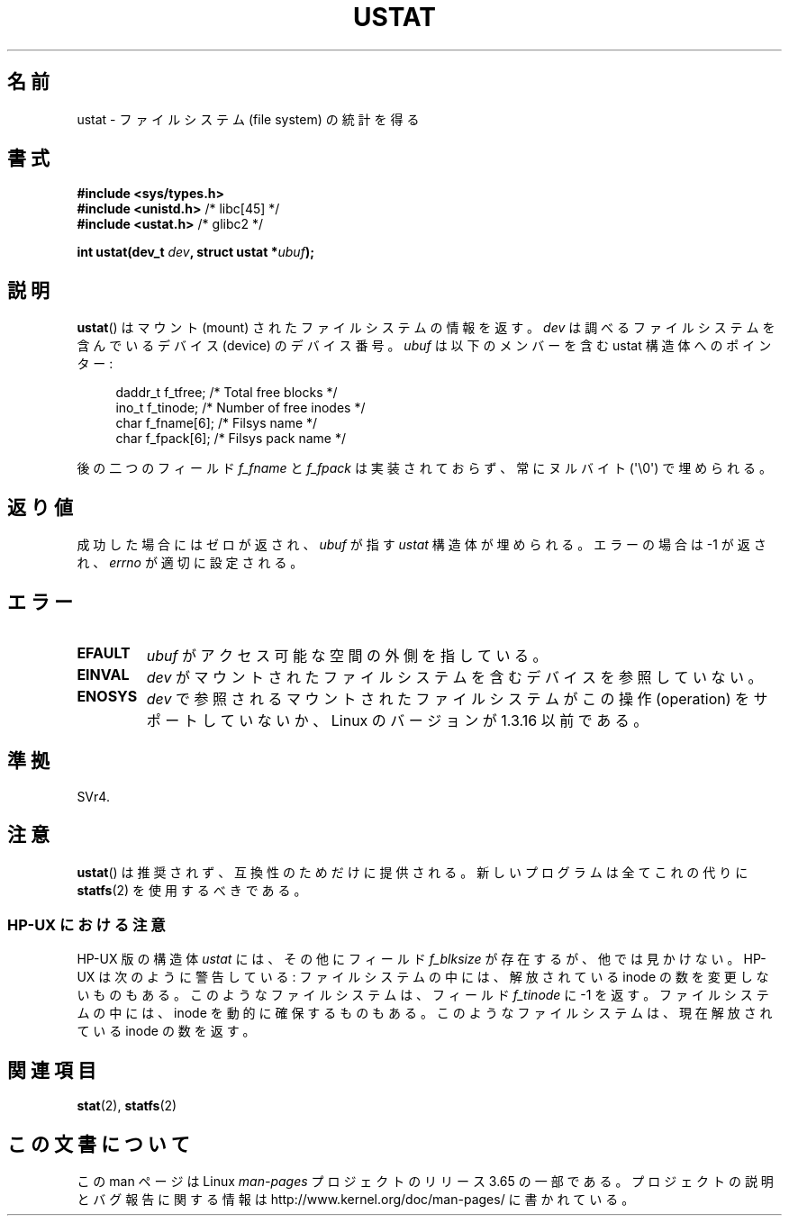 .\" Copyright (C) 1995, Thomas K. Dyas <tdyas@eden.rutgers.edu>
.\"
.\" %%%LICENSE_START(VERBATIM)
.\" Permission is granted to make and distribute verbatim copies of this
.\" manual provided the copyright notice and this permission notice are
.\" preserved on all copies.
.\"
.\" Permission is granted to copy and distribute modified versions of this
.\" manual under the conditions for verbatim copying, provided that the
.\" entire resulting derived work is distributed under the terms of a
.\" permission notice identical to this one.
.\"
.\" Since the Linux kernel and libraries are constantly changing, this
.\" manual page may be incorrect or out-of-date.  The author(s) assume no
.\" responsibility for errors or omissions, or for damages resulting from
.\" the use of the information contained herein.  The author(s) may not
.\" have taken the same level of care in the production of this manual,
.\" which is licensed free of charge, as they might when working
.\" professionally.
.\"
.\" Formatted or processed versions of this manual, if unaccompanied by
.\" the source, must acknowledge the copyright and authors of this work.
.\" %%%LICENSE_END
.\"
.\" Created  1995-08-09 Thomas K. Dyas <tdyas@eden.rutgers.edu>
.\" Modified 1997-01-31 by Eric S. Raymond <esr@thyrsus.com>
.\" Modified 2001-03-22 by aeb
.\" Modified 2003-08-04 by aeb
.\"
.\"*******************************************************************
.\"
.\" This file was generated with po4a. Translate the source file.
.\"
.\"*******************************************************************
.\"
.\" Japanese Version Copyright (c) 1996 HANATAKA Shinya
.\"         all rights reserved.
.\" Translated Wed Dec  4 23:12:06 JST 1996
.\"         by HANATAKA Shinya <hanataka@abyss.rim.or.jp>
.\" Updated & Modified Sat May 22 19:00:40 JST 2004
.\"         by Yuichi SATO <ysato444@yahoo.co.jp>
.\"
.TH USTAT 2 2003\-08\-04 Linux "Linux Programmer's Manual"
.SH 名前
ustat \- ファイルシステム (file system) の統計を得る
.SH 書式
.nf
\fB#include <sys/types.h>\fP
.br
\fB#include <unistd.h>\fP    /* libc[45] */
.br
\fB#include <ustat.h>\fP     /* glibc2 */
.sp
\fBint ustat(dev_t \fP\fIdev\fP\fB, struct ustat *\fP\fIubuf\fP\fB);\fP
.fi
.SH 説明
\fBustat\fP()  はマウント (mount) されたファイルシステムの情報を返す。 \fIdev\fP は調べるファイルシステムを含んでいるデバイス
(device) の デバイス番号。 \fIubuf\fP は以下のメンバーを含む ustat 構造体へのポインター:
.in +4n
.nf

daddr_t f_tfree;      /* Total free blocks */
ino_t   f_tinode;     /* Number of free inodes */
char    f_fname[6];   /* Filsys name */
char    f_fpack[6];   /* Filsys pack name */
.fi
.in
.PP
後の二つのフィールド \fIf_fname\fP と \fIf_fpack\fP は実装されておらず、常にヌルバイト (\(aq\e0\(aq) で埋められる。
.SH 返り値
成功した場合にはゼロが返され、 \fIubuf\fP が指す \fIustat\fP 構造体が埋められる。 エラーの場合は \-1 が返され、 \fIerrno\fP
が適切に設定される。
.SH エラー
.TP 
\fBEFAULT\fP
\fIubuf\fP がアクセス可能な空間の外側を指している。
.TP 
\fBEINVAL\fP
\fIdev\fP がマウントされたファイルシステムを含むデバイスを参照していない。
.TP 
\fBENOSYS\fP
\fIdev\fP で参照されるマウントされたファイルシステムがこの操作 (operation) を サポートしていないか、Linux のバージョンが
1.3.16 以前である。
.SH 準拠
.\" SVr4 documents additional error conditions ENOLINK, ECOMM, and EINTR
.\" but has no ENOSYS condition.
SVr4.
.SH 注意
\fBustat\fP()  は推奨されず、互換性のためだけに提供される。 新しいプログラムは全てこれの代りに \fBstatfs\fP(2)
を使用するべきである。
.SS "HP\-UX における注意"
.\" Some software tries to use this in order to test whether the
.\" underlying filesystem is NFS.
HP\-UX 版の構造体 \fIustat\fP には、その他にフィールド \fIf_blksize\fP が存在するが、他では見かけない。 HP\-UX
は次のように警告している: ファイルシステムの中には、解放されている inode の数を変更しないものもある。 このようなファイルシステムは、フィールド
\fIf_tinode\fP に \-1 を返す。 ファイルシステムの中には、inode を動的に確保するものもある。
このようなファイルシステムは、現在解放されている inode の数を返す。
.SH 関連項目
\fBstat\fP(2), \fBstatfs\fP(2)
.SH この文書について
この man ページは Linux \fIman\-pages\fP プロジェクトのリリース 3.65 の一部
である。プロジェクトの説明とバグ報告に関する情報は
http://www.kernel.org/doc/man\-pages/ に書かれている。
